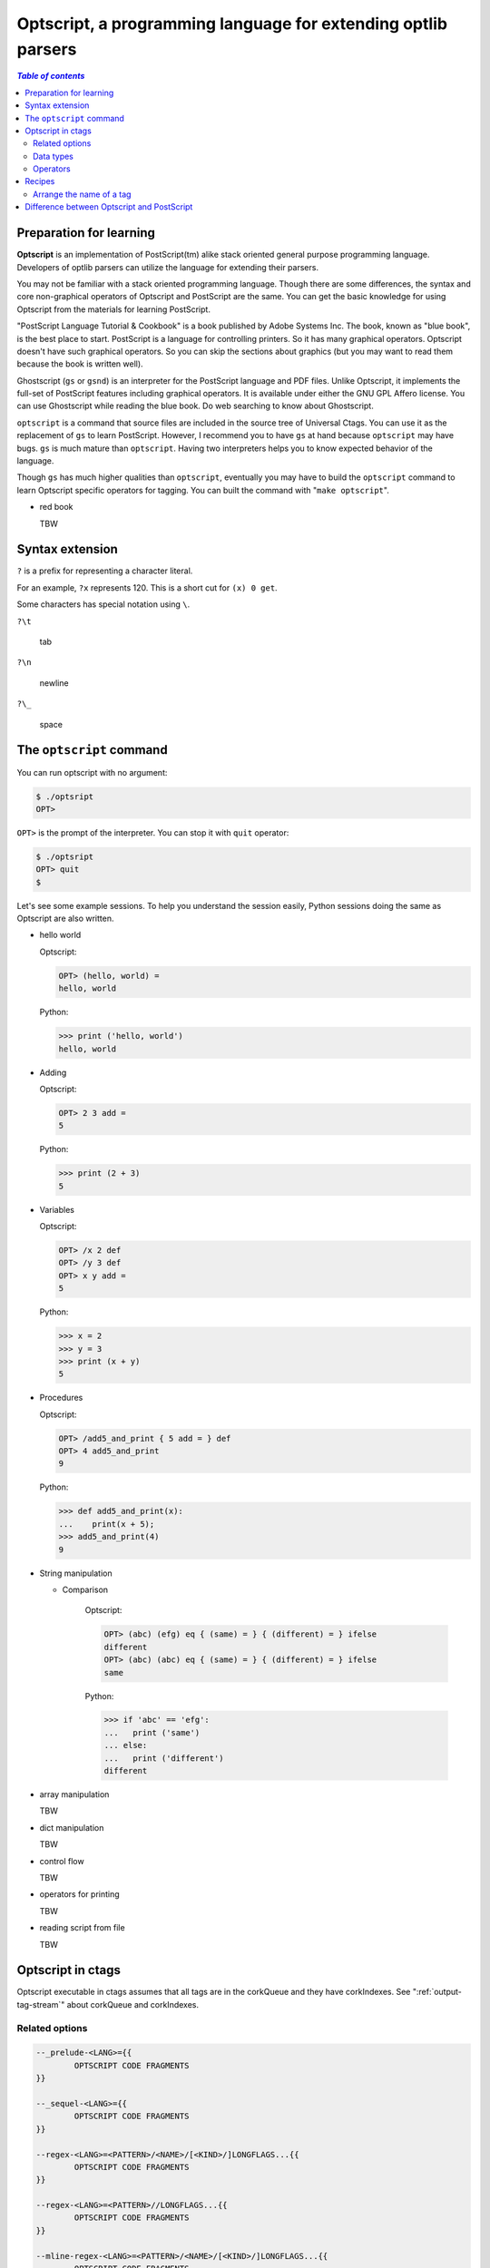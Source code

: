 .. _optscript:

Optscript, a programming language for extending optlib parsers
--------------------------------------------------------------

.. contents:: `Table of contents`
	:depth: 3
	:local:

Preparation for learning
~~~~~~~~~~~~~~~~~~~~~~~~
**Optscript** is an implementation of PostScript(tm) alike stack
oriented general purpose programming language.  Developers of optlib
parsers can utilize the language for extending their parsers.

You may not be familiar with a stack oriented programming language.
Though there are some differences, the syntax and core non-graphical
operators of Optscript and PostScript are the same. You can get the
basic knowledge for using Optscript from the materials for learning
PostScript.

"PostScript Language Tutorial & Cookbook" is a book published by Adobe
Systems Inc. The book, known as "blue book", is the best place to
start.  PostScript is a language for controlling printers. So it has
many graphical operators. Optscript doesn't have such graphical
operators. So you can skip the sections about graphics
(but you may want to read them because the book is written well).

Ghostscript (``gs`` or ``gsnd``) is an interpreter for the PostScript
language and PDF files. Unlike Optscript, it implements the full-set of
PostScript features including graphical operators. It is available
under either the GNU GPL Affero license. You can use Ghostscript while
reading the blue book. Do web searching to know about Ghostscript.

``optscript`` is a command that source files are included in the
source tree of Universal Ctags. You can use it as the replacement of
``gs`` to learn PostScript. However, I recommend you to have ``gs`` at
hand because ``optscript`` may have bugs. ``gs`` is much mature than
``optscript``. Having two interpreters helps you to know expected
behavior of the language.

Though ``gs`` has much higher qualities than ``optscript``, eventually
you may have to build the ``optscript`` command to learn Optscript
specific operators for tagging. You can built the command with "``make
optscript``".

* red book

  TBW

Syntax extension
~~~~~~~~~~~~~~~~~~~~~~~~

``?`` is a prefix for representing a character literal.

For an example, ``?x`` represents 120. This is a short cut for ``(x) 0
get``.

Some characters has special notation using ``\``.

``?\t``

	tab

``?\n``

	newline

``?\_``

	space


The ``optscript`` command
~~~~~~~~~~~~~~~~~~~~~~~~~

You can run optscript with no argument:

.. code-block:: console

	$ ./optsript
	OPT>

``OPT>`` is the prompt of the interpreter.
You can stop it with ``quit`` operator:

.. code-block:: console

	$ ./optsript
	OPT> quit
	$


Let's see some example sessions.  To help you understand the session
easily, Python sessions doing the same as Optscript are also written.

* hello world

  Optscript:

  .. code-block:: console

	OPT> (hello, world) =
	hello, world

  Python:

  .. code-block:: console

	>>> print ('hello, world')
	hello, world

* Adding

  Optscript:

  .. code-block:: console

	OPT> 2 3 add =
	5

  Python:

  .. code-block:: console

	>>> print (2 + 3)
	5

* Variables

  Optscript:

  .. code-block:: console

	OPT> /x 2 def
	OPT> /y 3 def
	OPT> x y add =
	5

  Python:

  .. code-block:: console

	>>> x = 2
	>>> y = 3
	>>> print (x + y)
	5

* Procedures

  Optscript:

  .. code-block:: console

	OPT> /add5_and_print { 5 add = } def
	OPT> 4 add5_and_print
	9

  Python:

  .. code-block:: console

	>>> def add5_and_print(x):
	...    print(x + 5);
	>>> add5_and_print(4)
	9

* String manipulation

  - Comparison

	Optscript:

	.. code-block:: console

	   OPT> (abc) (efg) eq { (same) = } { (different) = } ifelse
	   different
	   OPT> (abc) (abc) eq { (same) = } { (different) = } ifelse
	   same

	Python:

	.. code-block:: console

		>>> if 'abc' == 'efg':
		...   print ('same')
		... else:
		...   print ('different')
		different


* array manipulation

  TBW

* dict manipulation

  TBW

* control flow

  TBW

* operators for printing

  TBW

* reading script from file

  TBW

Optscript in ctags
~~~~~~~~~~~~~~~~~~
Optscript executable in ctags assumes that all tags are in the corkQueue and
they have corkIndexes. See ":ref:`output-tag-stream`" about corkQueue and corkIndexes.

Related options
...............

.. code-block:: ctags

	--_prelude-<LANG>={{
		OPTSCRIPT CODE FRAGMENTS
	}}

	--_sequel-<LANG>={{
		OPTSCRIPT CODE FRAGMENTS
	}}

	--regex-<LANG>=<PATTERN>/<NAME>/[<KIND>/]LONGFLAGS...{{
		OPTSCRIPT CODE FRAGMENTS
	}}

	--regex-<LANG>=<PATTERN>//LONGFLAGS...{{
		OPTSCRIPT CODE FRAGMENTS
	}}

	--mline-regex-<LANG>=<PATTERN>/<NAME>/[<KIND>/]LONGFLAGS...{{
		OPTSCRIPT CODE FRAGMENTS
	}}

	--mline-regex-<LANG>=<PATTERN>//LONGFLAGS...{{
		OPTSCRIPT CODE FRAGMENTS
	}}

	--_mtable-regex-<LANG>=<TABLE>/<PATTERN>/<NAME>/[<KIND>/]LONGFLAGS...{{
		OPTSCRIPT CODE FRAGMENTS
	}}

	--_mtable-regex-<LANG>=<TABLE>/<PATTERN>//LONGFLAGS...{{
		OPTSCRIPT CODE FRAGMENTS
	}}

	--_list-operators

	--list-fields

You can run optscript code fragments when pattern specified with
options matches successfully. The options are ``--regex-<LANG>``,
``--mline-regex-<LANG>``, and ``--_mtable-regex-<LANG>`` as you
expect. In addition, ``--_prelude-<LANG>`` and ``--_sequel-<LANG>``
options also take code fragments.

TBW: two timings of evaluation

Put code fragments at the end of options with surrounding "``{{``" and
"``}}``". Though it is not impossible, a command line is not suitable
place to write code fragments because the options with code fragments
may be too long. Instead, you should write them to your .ctags file.

.. warning:: An important rule in writing Optscript code in a .ctags
  file is the start marker, ``{{``, must be at the end of line, and the
  end marker, ``}}``, must be at the beginning of line. If you break the
  rule, the optlib loader of ctags fails to read your file.

``--_prelude-<LANG>`` is for specified code fragments run at the
beginning of parsing a source file. You can use this option for
defining the common code used in the parser.

``--_sequel-<LANG>`` is for for specified code fragments run at the end
of parser a source file. You can use this option for debug-printing
the final state of parsing the source file.
e.g. ``--_sequel-Foo={{ _traced { pstack } if }}``.

``--_list-operators`` lists all operators (and built-in procedures)
and exits. In additions to operators defined in  ``optscript``,
``ctags`` provides operators for tagging.

``OP`` column of ``--list-fields`` represents the availability of
operators for accessing the field specified in the line.  ``r``
represents the field has an operator for reading
(``:fieldname``). ``w`` represents the field has an operator for
writing (``fieldname:``).

``optlib2c``, a translator from .ctags file to C language source file
supports the code framents. Some of optlib parsers integrated to
Universal Ctags already use Optscript. You can find practical
examples of Optscript in files in ``optlib`` directory. The positional
rules about `{{` and `}}` is applicable to ``optlib2c``.

Data types
..........

Non-standard data types for tagging are added.  You can use it only in
``ctags`` command, not in ``optscript`` command.

``matchloc``

	This opaque data type is for representing a position in a source
	file. The name is an acronym for "match location".  ``_matchloc``
	pushes a ``matchloc`` object to ``ostack``.

``corkIndex:int`` or ``index:int``

	This represents a corkIndex. ``.`` pushes the corkIndex for a tag
	just created with the option owning the code frament.

``tag``

	This represents a tag data structure which is not in the corkQueue
	yet. ``_tag`` is an operator pushing a ``tag`` object to
	``ostack``. ``_commit`` puts the ``tag`` object on ``ostack`` to
	the corkQueue, and pushes an integer as a corkIndex.

Operators
............................

**.** -> ``-`` **.** ``corkIndex:int``

	Push the cork index for the tag

**\\n** -> ``-`` **\\n** ``matchedString:string``

	``n`` is an integer (1...9) representing a group in a pattern.
	Push the matched string for the group.

``_matchloc``

	TBW

``:field`` (See the output of ``--_list-operators``)

	Get the value for the specified field from a tag
	and put it.

``field:`` (See the output of ``--_list-operators``)

	Set a value at the stack to the specified field of a tag.

``_tag``

	TBW

``_commit``

	TBW

``_traced``

	TBW


Recipes
~~~~~~~~~~~~~~~~~~~~~~~~~~~~~~~~~~~~~~~~~~~

Arrange the name of a tag
...........................................

"input.foo":

.. code-block::

	def a
	def b

Goal: If a language specific extra ``extendedName`` is given, the
parser for input.foo emits extra tags having ``X`` as prefix.

The base version of .ctags ("foo0.ctags"):

.. code-block:: ctags

	--langdef=foo
	--map-foo=.foo
	--kinddef-foo=d,definition,definitions
	--regex-foo=/^def[ \t]+([a-z]+)/\1/d/

The tags output ("output0.tags") for the base version
with "``--optoins=foo0.ctags input.foo``":

.. code-block:: tags

   a	input.foo	/^def a$/;"	d
   b	input.foo	/^def b$/;"	d

The Optscript version of .ctags ("foo1.ctags") for achieving the goal:

.. code-block:: ctags

	--langdef=foo
	--map-foo=.foo
	--kinddef-foo=d,definition,definitions
	--_extradef-foo=extendedName, tags prefixed with X
	--regex-foo=/^def[ \t]+([a-z]+)/\1/d/{{
	    /foo.extendedName _extraenabled {
	        mark \1 ?X _buildstring % name, \1 + 'X'
		    /definition             % kind
		    1 _matchloc             % location for \1
		    _tag                    % a tag object is pushed.
		    % ostack => tag
		    dup
		    % ostack => tag tag
		    /foo.extendedName _markextra
		    % ostack => tag
		    _commit
	    } if
	}}

The tags output ("output1.tags") for the Optscript version
with "``--optoins=foo1.ctags --extras-foo=+'{extendedName}' input.foo``":

.. code-block:: tags

   a	input.foo	/^def a$/;"	d
   aX	input.foo	/^def a$/;"	d
   b	input.foo	/^def b$/;"	d
   bX	input.foo	/^def b$/;"	d

Difference between Optscript and PostScript
~~~~~~~~~~~~~~~~~~~~~~~~~~~~~~~~~~~~~~~~~~~

* Memory management

* Dynamically extendable data type

  - string

  - array
